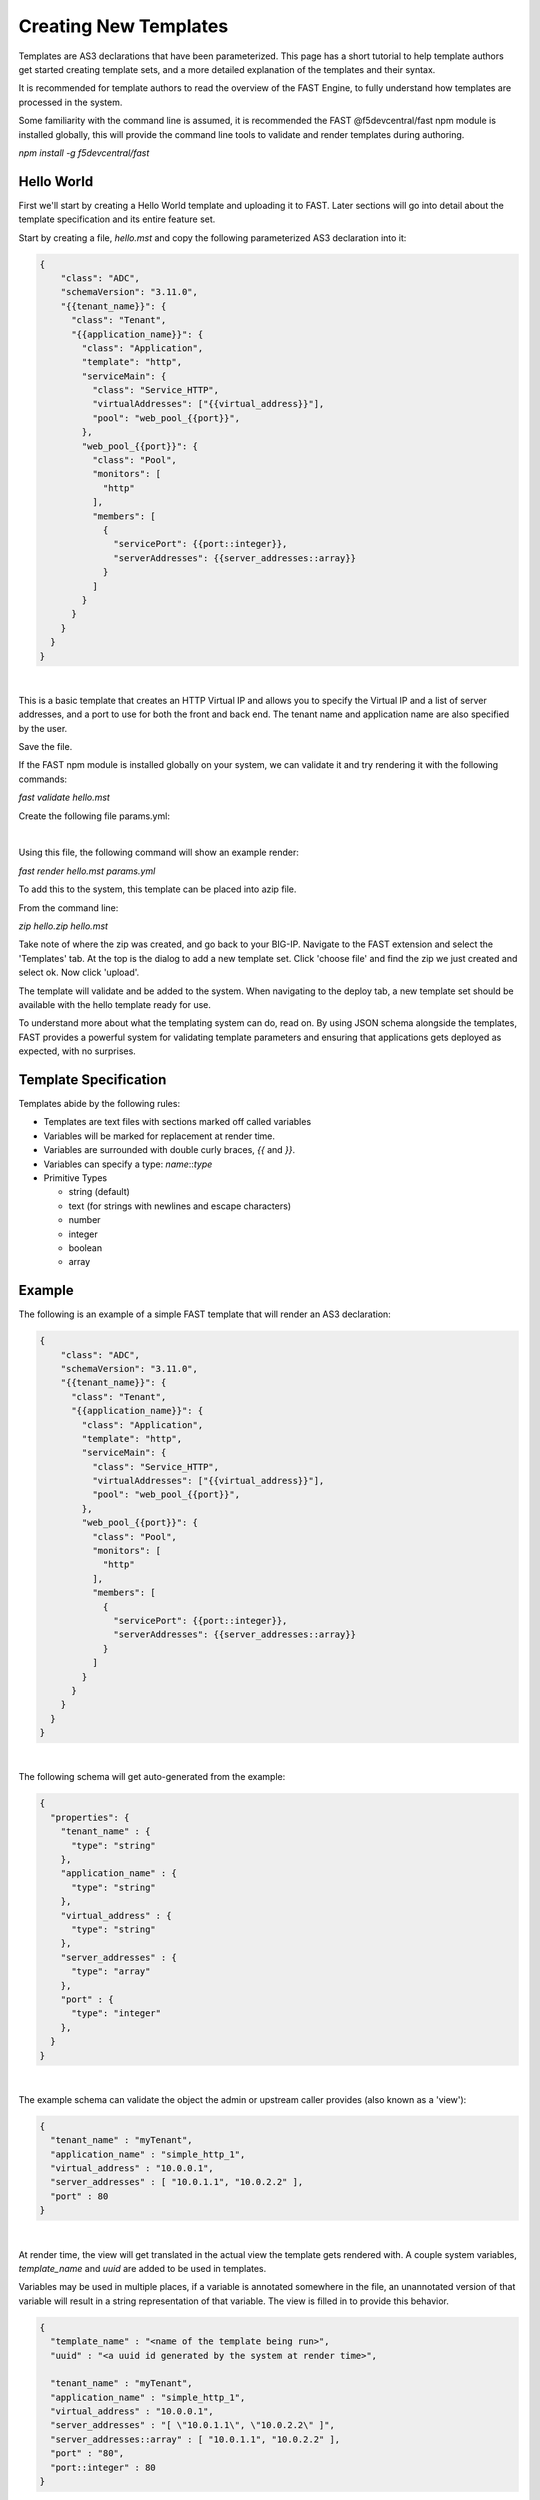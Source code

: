 Creating New Templates
======================

Templates are AS3 declarations that have been parameterized. This page has a
short tutorial to help template authors get started creating template sets, and
a more detailed explanation of the templates and their syntax.

It is recommended for template authors to read the overview of the FAST Engine,
to fully understand how templates are processed in the system.

Some familiarity with the command line is assumed, it is recommended the FAST
@f5devcentral/fast npm module is installed globally, this will provide the
command line tools to validate and render templates during authoring.

`npm install -g f5devcentral/fast`

Hello World
-----------

First we'll start by creating a Hello World template and uploading it to FAST.
Later sections will go into detail about the template specification and its
entire feature set.

Start by creating a file, `hello.mst` and copy the following parameterized AS3
declaration into it:

.. code-block:: json

  {
      "class": "ADC",
      "schemaVersion": "3.11.0",
      "{{tenant_name}}": {
        "class": "Tenant",
        "{{application_name}}": {
          "class": "Application",
          "template": "http",
          "serviceMain": {
            "class": "Service_HTTP",
            "virtualAddresses": ["{{virtual_address}}"],
            "pool": "web_pool_{{port}}",
          },
          "web_pool_{{port}}": {
            "class": "Pool",
            "monitors": [
              "http"
            ],
            "members": [
              {
                "servicePort": {{port::integer}},
                "serverAddresses": {{server_addresses::array}}
              }
            ]
          }
        }
      }
    }
  }
|

This is a basic template that creates an HTTP Virtual IP and allows you to specify
the Virtual IP and a list of server addresses, and a port to use for both the
front and back end. The tenant name and application name are also specified by the user.

Save the file.

If the FAST npm module is installed globally on your system, we can validate it
and try rendering it with the following commands:

`fast validate hello.mst`

Create the following file params.yml:

.. code-block:: yaml
   tenant_name: TestTenant
   application_name: MyTestApp
   virtual_address: 0.0.0.0
   port: 80
   serverAddresses:
    - 10.0.0.1
    - 10.0.0.2
|

Using this file, the following command will show an example render:

`fast render hello.mst params.yml`

To add this to the system, this template can be placed into azip file.

From the command line:

`zip hello.zip hello.mst`


Take note of where the zip was created, and go back to your BIG-IP. Navigate to
the FAST extension and select the 'Templates' tab. At the top is the dialog to
add a new template set. Click 'choose file' and find the zip we just created and
select ok. Now click 'upload'.

The template will validate and be added to the system. When navigating to the deploy
tab, a new template set should be available with the hello template ready for use.

To understand more about what the templating system can do, read on. By using
JSON schema alongside the templates, FAST provides a powerful system for
validating template parameters and ensuring that applications gets deployed as
expected, with no surprises.

Template Specification
----------------------

Templates abide by the following rules:

* Templates are text files with sections marked off called variables
* Variables will be marked for replacement at render time.
* Variables are surrounded with double curly braces, `{{` and `}}`.
* Variables can specify a type: `name`::`type`
* Primitive Types

  * string (default)
  * text (for strings with newlines and escape characters)
  * number
  * integer
  * boolean
  * array

Example
-------

The following is an example of a simple FAST template that will render an
AS3 declaration:

.. code-block:: json

  {
      "class": "ADC",
      "schemaVersion": "3.11.0",
      "{{tenant_name}}": {
        "class": "Tenant",
        "{{application_name}}": {
          "class": "Application",
          "template": "http",
          "serviceMain": {
            "class": "Service_HTTP",
            "virtualAddresses": ["{{virtual_address}}"],
            "pool": "web_pool_{{port}}",
          },
          "web_pool_{{port}}": {
            "class": "Pool",
            "monitors": [
              "http"
            ],
            "members": [
              {
                "servicePort": {{port::integer}},
                "serverAddresses": {{server_addresses::array}}
              }
            ]
          }
        }
      }
    }
  }
|

The following schema will get auto-generated from the example:

.. code-block:: json

  {
    "properties": {
      "tenant_name" : {
        "type": "string"
      },
      "application_name" : {
        "type": "string"
      },
      "virtual_address" : {
        "type": "string"
      },
      "server_addresses" : {
        "type": "array"
      },
      "port" : {
        "type": "integer"
      },
    }
  }
|

The example schema can validate the object the admin or upstream caller provides
(also known as a 'view'):

.. code-block:: json

  {
    "tenant_name" : "myTenant",
    "application_name" : "simple_http_1",
    "virtual_address" : "10.0.0.1",
    "server_addresses" : [ "10.0.1.1", "10.0.2.2" ],
    "port" : 80
  }
|

At render time, the view will get translated in the actual view the template
gets rendered with. A couple system variables, `template_name` and `uuid` are
added to be used in templates.

Variables may be used in multiple places, if a variable is annotated somewhere
in the file, an unannotated version of that variable will result in a string
representation of that variable. The view is filled in to provide this behavior.

.. code-block:: json

  {
    "template_name" : "<name of the template being run>",
    "uuid" : "<a uuid id generated by the system at render time>",

    "tenant_name" : "myTenant",
    "application_name" : "simple_http_1",
    "virtual_address" : "10.0.0.1",
    "server_addresses" : "[ \"10.0.1.1\", \"10.0.2.2\" ]",
    "server_addresses::array" : [ "10.0.1.1", "10.0.2.2" ],
    "port" : "80",
    "port::integer" : 80
  }
|

The final declaration is generated by providing the previous view with the
provided template:

.. code-block:: json

  {
      "class": "ADC",
      "schemaVersion": "3.11.0",
      "myTenant": {
        "class": "Tenant",
        "simple_http_1": {
          "class": "Application",
          "template": "http",
          "serviceMain": {
            "class": "Service_HTTP",
            "virtualAddresses": ["10.0.0.1"],
            "pool": "web_pool_80",
          },
          "web_pool_80": {
            "class": "Pool",
            "monitors": [
              "http"
            ],
            "members": [
              {
                "servicePort": 80,
                "serverAddresses": [ "10.0.1.1", "10.0.2.2" ]
              }
            ]
          }
        }
      }
    }
  }
|

Extended Types
--------------

Typestache also allows specification of custom types using JSON schema. Schema
files can be placed into `/var/config/rest/iapps/as3-forms-lx/schemas`. Each
file must have a `.json` extension and contain valid JSON schema. Schemas listed
in the `definitions` will be made available to templates using the following
syntax:

`name`:`schema_name`:`type`

* **name** is the name of the variable, as before
* **schema_name** is the name of the JSON schema file, excluding the extension
* **type** is the property name of the definition being referenced

for example,

.. code-block:: json

  ...
  {
    "class": {{service_type:f5:service}}
    ...
  }
  ...
|

AFL has support for `enums` and custom formats can be applied to the primitive
types outlined in the previous section. The variable in the example is a
`service` type from the `f5` schema named `service_type`. The `service` schema
is an enum containing the AS3 basic services, `Service_HTTP`, `Service_HTTPS`,
`Service_L4`, `Service_UDP`, and `Service_TCP`.

The definition from f5.json:

.. code-block:: json

  "service": {
    "type": "string",
    "enum": [
      "Service_HTTP",
      "Service_HTTPS",
      "Service_TCP",
      "Service_UDP",
      "Service_L4"
    ],
    "default": "Service_HTTP"
  },
|

Arrays of primitives should work fine, but has not been tested extensively.

Objects are not supported yet.
